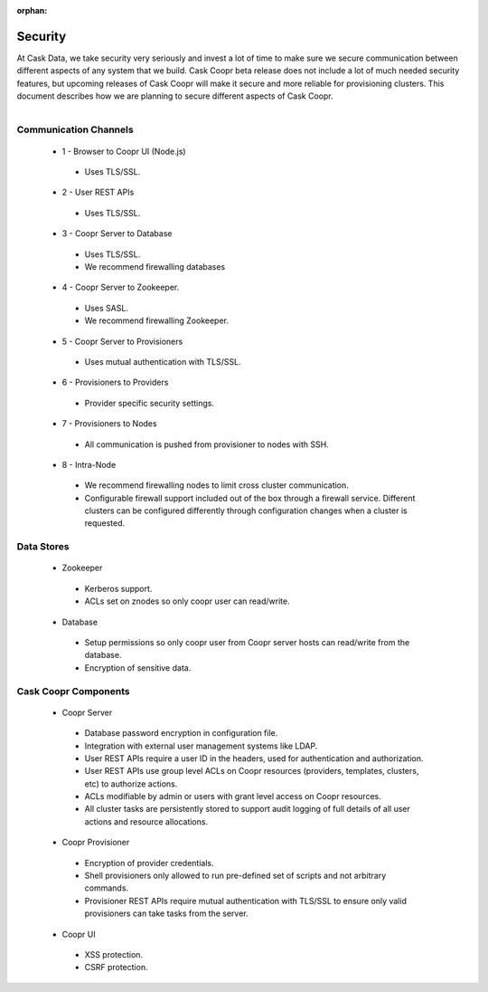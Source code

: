 ..
   Copyright © 2012-2014 Cask Data, Inc.

   Licensed under the Apache License, Version 2.0 (the "License");
   you may not use this file except in compliance with the License.
   You may obtain a copy of the License at
 
       http://www.apache.org/licenses/LICENSE-2.0

   Unless required by applicable law or agreed to in writing, software
   distributed under the License is distributed on an "AS IS" BASIS,
   WITHOUT WARRANTIES OR CONDITIONS OF ANY KIND, either express or implied.
   See the License for the specific language governing permissions and
   limitations under the License.

:orphan:

.. _plugin-reference:


.. index::
   single: Security

===================
Security
===================

At Cask Data, we take security very seriously and invest a lot of time to make sure we
secure communication between different aspects of any system that we build. Cask
Coopr beta release does not include a lot of much needed security features, but upcoming
releases of Cask Coopr will make it secure and more reliable for provisioning
clusters. This document describes how we are planning to secure different aspects of
Cask Coopr.

.. figure:: security-diagram.png
    :align: right
    :width: 800px
    :alt: Cask Coopr architecture and security
    :figclass: align-center

Communication Channels
======================

 * 1 - Browser to Coopr UI (Node.js)

  * Uses TLS/SSL.

 * 2 - User REST APIs

  * Uses TLS/SSL.

 * 3 - Coopr Server to Database

  * Uses TLS/SSL.
  * We recommend firewalling databases

 * 4 - Coopr Server to Zookeeper.

  * Uses SASL.
  * We recommend firewalling Zookeeper.

 * 5 - Coopr Server to Provisioners

  * Uses mutual authentication with TLS/SSL. 

 * 6 - Provisioners to Providers

  * Provider specific security settings.

 * 7 - Provisioners to Nodes

  * All communication is pushed from provisioner to nodes with SSH.

 * 8 - Intra-Node

  * We recommend firewalling nodes to limit cross cluster communication.  
  * Configurable firewall support included out of the box through a firewall service. 
    Different clusters can be configured differently through configuration changes when a
    cluster is requested.

Data Stores
===========

 * Zookeeper

  * Kerberos support.
  * ACLs set on znodes so only coopr user can read/write.

 * Database

  * Setup permissions so only coopr user from Coopr server hosts can read/write from the database.
  * Encryption of sensitive data.


Cask Coopr Components
===========================

 * Coopr Server

  * Database password encryption in configuration file.
  * Integration with external user management systems like LDAP.  
  * User REST APIs require a user ID in the headers, used for authentication and authorization.
  * User REST APIs use group level ACLs on Coopr resources (providers, templates, clusters, etc) to authorize actions.
  * ACLs modifiable by admin or users with grant level access on Coopr resources. 
  * All cluster tasks are persistently stored to support audit logging of full details of all user actions and resource allocations. 

 * Coopr Provisioner

  * Encryption of provider credentials.
  * Shell provisioners only allowed to run pre-defined set of scripts and not arbitrary commands.
  * Provisioner REST APIs require mutual authentication with TLS/SSL to ensure only valid provisioners can take tasks from the server.

 * Coopr UI

  * XSS protection.
  * CSRF protection.
